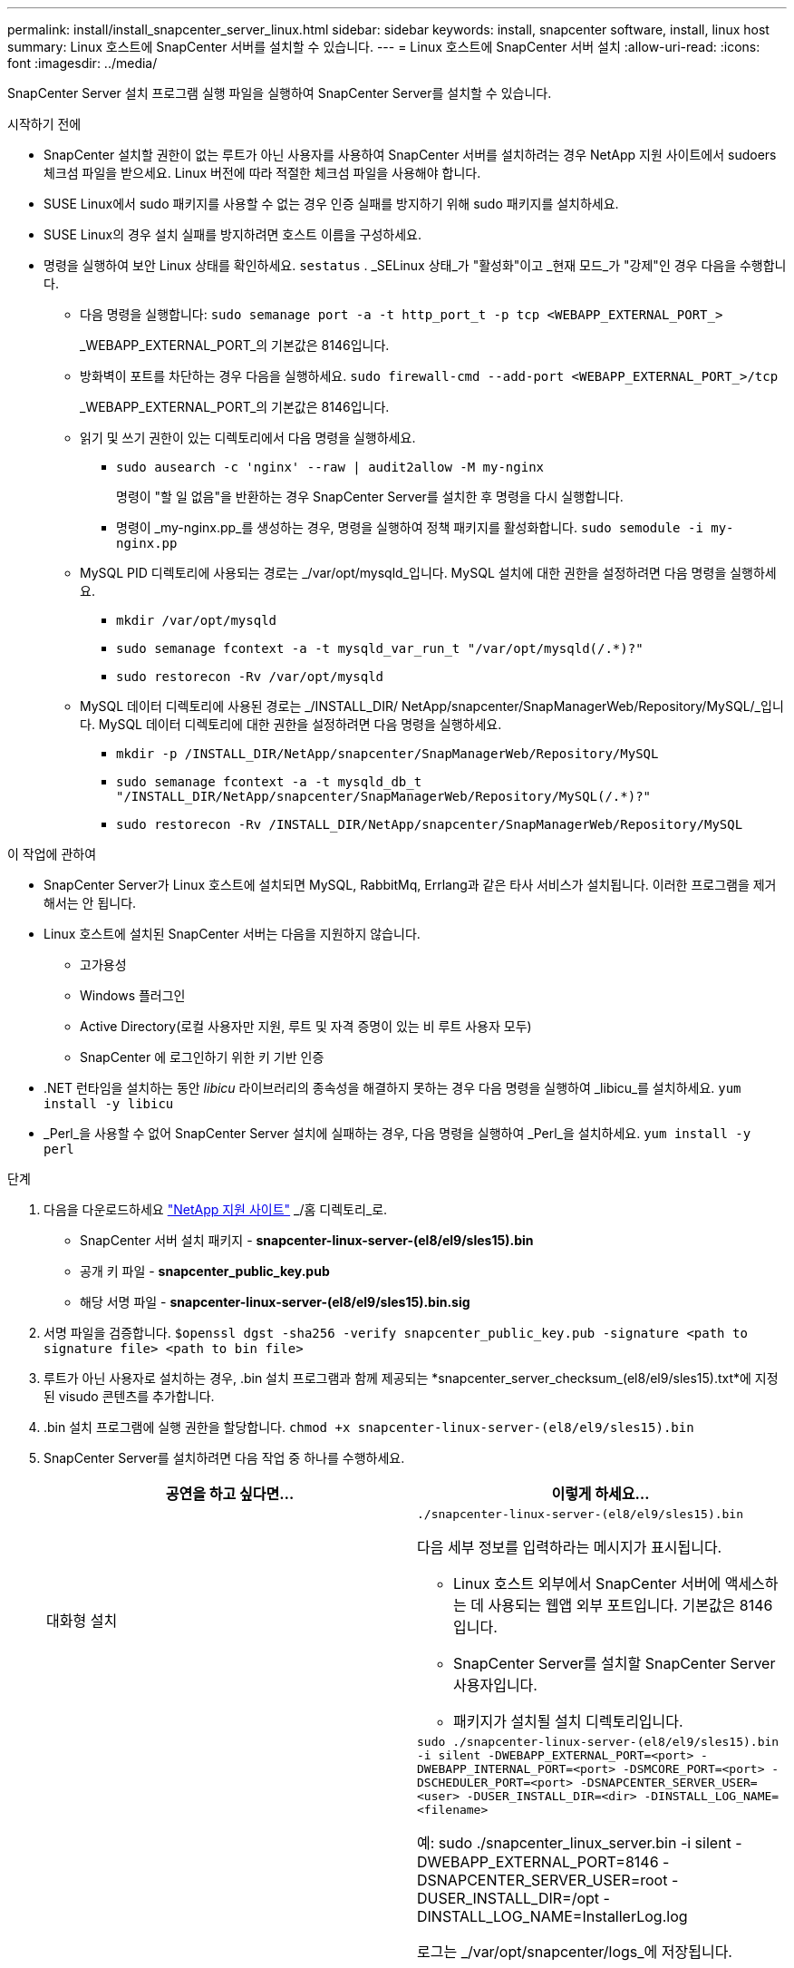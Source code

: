 ---
permalink: install/install_snapcenter_server_linux.html 
sidebar: sidebar 
keywords: install, snapcenter software, install, linux host 
summary: Linux 호스트에 SnapCenter 서버를 설치할 수 있습니다. 
---
= Linux 호스트에 SnapCenter 서버 설치
:allow-uri-read: 
:icons: font
:imagesdir: ../media/


[role="lead"]
SnapCenter Server 설치 프로그램 실행 파일을 실행하여 SnapCenter Server를 설치할 수 있습니다.

.시작하기 전에
* SnapCenter 설치할 권한이 없는 루트가 아닌 사용자를 사용하여 SnapCenter 서버를 설치하려는 경우 NetApp 지원 사이트에서 sudoers 체크섬 파일을 받으세요.  Linux 버전에 따라 적절한 체크섬 파일을 사용해야 합니다.
* SUSE Linux에서 sudo 패키지를 사용할 수 없는 경우 인증 실패를 방지하기 위해 sudo 패키지를 설치하세요.
* SUSE Linux의 경우 설치 실패를 방지하려면 호스트 이름을 구성하세요.
* 명령을 실행하여 보안 Linux 상태를 확인하세요. `sestatus` .  _SELinux 상태_가 "활성화"이고 _현재 모드_가 "강제"인 경우 다음을 수행합니다.
+
** 다음 명령을 실행합니다: `sudo semanage port -a -t http_port_t -p tcp <WEBAPP_EXTERNAL_PORT_>`
+
_WEBAPP_EXTERNAL_PORT_의 기본값은 8146입니다.

** 방화벽이 포트를 차단하는 경우 다음을 실행하세요. `sudo firewall-cmd --add-port <WEBAPP_EXTERNAL_PORT_>/tcp`
+
_WEBAPP_EXTERNAL_PORT_의 기본값은 8146입니다.

** 읽기 및 쓰기 권한이 있는 디렉토리에서 다음 명령을 실행하세요.
+
*** `sudo ausearch -c 'nginx' --raw | audit2allow -M my-nginx`
+
명령이 "할 일 없음"을 반환하는 경우 SnapCenter Server를 설치한 후 명령을 다시 실행합니다.

*** 명령이 _my-nginx.pp_를 생성하는 경우, 명령을 실행하여 정책 패키지를 활성화합니다. `sudo semodule -i my-nginx.pp`


** MySQL PID 디렉토리에 사용되는 경로는 _/var/opt/mysqld_입니다.  MySQL 설치에 대한 권한을 설정하려면 다음 명령을 실행하세요.
+
*** `mkdir /var/opt/mysqld`
*** `sudo semanage fcontext -a -t mysqld_var_run_t "/var/opt/mysqld(/.*)?"`
*** `sudo restorecon -Rv /var/opt/mysqld`


** MySQL 데이터 디렉토리에 사용된 경로는 _/INSTALL_DIR/ NetApp/snapcenter/SnapManagerWeb/Repository/MySQL/_입니다.  MySQL 데이터 디렉토리에 대한 권한을 설정하려면 다음 명령을 실행하세요.
+
*** `mkdir -p /INSTALL_DIR/NetApp/snapcenter/SnapManagerWeb/Repository/MySQL`
*** `sudo semanage fcontext -a -t mysqld_db_t "/INSTALL_DIR/NetApp/snapcenter/SnapManagerWeb/Repository/MySQL(/.*)?"`
*** `sudo restorecon -Rv /INSTALL_DIR/NetApp/snapcenter/SnapManagerWeb/Repository/MySQL`






.이 작업에 관하여
* SnapCenter Server가 Linux 호스트에 설치되면 MySQL, RabbitMq, Errlang과 같은 타사 서비스가 설치됩니다.  이러한 프로그램을 제거해서는 안 됩니다.
* Linux 호스트에 설치된 SnapCenter 서버는 다음을 지원하지 않습니다.
+
** 고가용성
** Windows 플러그인
** Active Directory(로컬 사용자만 지원, 루트 및 자격 증명이 있는 비 루트 사용자 모두)
** SnapCenter 에 로그인하기 위한 키 기반 인증


* .NET 런타임을 설치하는 동안 _libicu_ 라이브러리의 종속성을 해결하지 못하는 경우 다음 명령을 실행하여 _libicu_를 설치하세요. `yum install -y libicu`
* _Perl_을 사용할 수 없어 SnapCenter Server 설치에 실패하는 경우, 다음 명령을 실행하여 _Perl_을 설치하세요. `yum install -y perl`


.단계
. 다음을 다운로드하세요 https://mysupport.netapp.com/site/products/all/details/snapcenter/downloads-tab["NetApp 지원 사이트"^] _/홈 디렉토리_로.
+
** SnapCenter 서버 설치 패키지 - *snapcenter-linux-server-(el8/el9/sles15).bin*
** 공개 키 파일 - *snapcenter_public_key.pub*
** 해당 서명 파일 - *snapcenter-linux-server-(el8/el9/sles15).bin.sig*


. 서명 파일을 검증합니다.
`$openssl dgst -sha256 -verify snapcenter_public_key.pub -signature <path to signature file> <path to bin file>`
. 루트가 아닌 사용자로 설치하는 경우, .bin 설치 프로그램과 함께 제공되는 *snapcenter_server_checksum_(el8/el9/sles15).txt*에 지정된 visudo 콘텐츠를 추가합니다.
. .bin 설치 프로그램에 실행 권한을 할당합니다.
`chmod +x snapcenter-linux-server-(el8/el9/sles15).bin`
. SnapCenter Server를 설치하려면 다음 작업 중 하나를 수행하세요.
+
|===
| 공연을 하고 싶다면... | 이렇게 하세요... 


 a| 
대화형 설치
 a| 
`./snapcenter-linux-server-(el8/el9/sles15).bin`

다음 세부 정보를 입력하라는 메시지가 표시됩니다.

** Linux 호스트 외부에서 SnapCenter 서버에 액세스하는 데 사용되는 웹앱 외부 포트입니다.  기본값은 8146입니다.
** SnapCenter Server를 설치할 SnapCenter Server 사용자입니다.
** 패키지가 설치될 설치 디렉토리입니다.




 a| 
비대화형 설치
 a| 
`sudo ./snapcenter-linux-server-(el8/el9/sles15).bin -i silent -DWEBAPP_EXTERNAL_PORT=<port> -DWEBAPP_INTERNAL_PORT=<port> -DSMCORE_PORT=<port> -DSCHEDULER_PORT=<port>  -DSNAPCENTER_SERVER_USER=<user> -DUSER_INSTALL_DIR=<dir> -DINSTALL_LOG_NAME=<filename>`

예: sudo ./snapcenter_linux_server.bin -i silent -DWEBAPP_EXTERNAL_PORT=8146 -DSNAPCENTER_SERVER_USER=root -DUSER_INSTALL_DIR=/opt -DINSTALL_LOG_NAME=InstallerLog.log

로그는 _/var/opt/snapcenter/logs_에 저장됩니다.

SnapCenter Server를 설치하기 위해 전달해야 하는 매개변수:

** DWEBAPP_EXTERNAL_PORT: Linux 호스트 외부에서 SnapCenter 서버에 액세스하는 데 사용되는 웹앱 외부 포트입니다.  기본값은 8146입니다.
** DWEBAPP_INTERNAL_PORT: Linux 호스트 내에서 SnapCenter 서버에 액세스하는 데 사용되는 웹앱 내부 포트입니다.  기본값은 8147입니다.
** DSMCORE_PORT: smcore 서비스가 실행되는 SMCORE 포트입니다.  기본값은 8145입니다.
** DSCHEDULER_PORT: 스케줄러 서비스가 실행되는 스케줄러 포트입니다.  기본값은 8154입니다.
** DSNAPCENTER_SERVER_USER: SnapCenter Server를 설치할 SnapCenter Server 사용자입니다.  _DSNAPCENTER_SERVER_USER_의 경우 기본값은 설치 프로그램을 실행하는 사용자입니다.
** DUSER_INSTALL_DIR: 패키지가 설치될 설치 디렉토리입니다.  _DUSER_INSTALL_DIR_의 경우 기본 설치 디렉토리는 _/opt_입니다.
** DINSTALL_LOG_NAME: 설치 로그가 저장될 로그 파일 이름입니다.  이것은 선택적인 매개변수이며, 지정하면 콘솔에 로그가 표시되지 않습니다. 이 매개변수를 지정하지 않으면 로그가 콘솔에 표시되고 기본 로그 파일에도 저장됩니다.
** DSELINUX: _SELinux 상태_가 "활성화됨"이고, _현재 모드_가 "강제 실행"이며, 시작하기 전 섹션에 언급된 명령을 실행한 경우 이 매개변수를 지정하고 값을 1로 할당해야 합니다.  기본값은 0입니다.
** DUPGRADE: 기본값은 0입니다.  SnapCenter 서버를 업그레이드하려면 이 매개변수와 값을 0이 아닌 정수로 지정하세요.


|===


.다음은 무엇인가요?
* _SELinux 상태_가 "활성화"이고 _현재 모드_가 "강제"인 경우 *nginx* 서비스가 시작되지 않습니다.  다음 명령을 실행해야 합니다.
+
.. 홈 디렉토리로 이동합니다.
.. 다음 명령을 실행합니다: `journalctl -x|grep nginx` .
.. Webapp 내부 포트(8147)에서 수신이 허용되지 않으면 다음 명령을 실행하세요.
+
*** `ausearch -c 'nginx' --raw | audit2allow -M my-nginx`
*** `semodule -i my-nginx.pp`


.. 달리다 `setsebool -P httpd_can_network_connect on`






== 설치 중 Linux 호스트에서 활성화된 기능

SnapCenter 서버는 호스트 시스템의 문제 해결 및 유지 관리에 도움이 되는 아래 소프트웨어 패키지를 설치합니다.

* 래빗엠큐
* 얼랑

